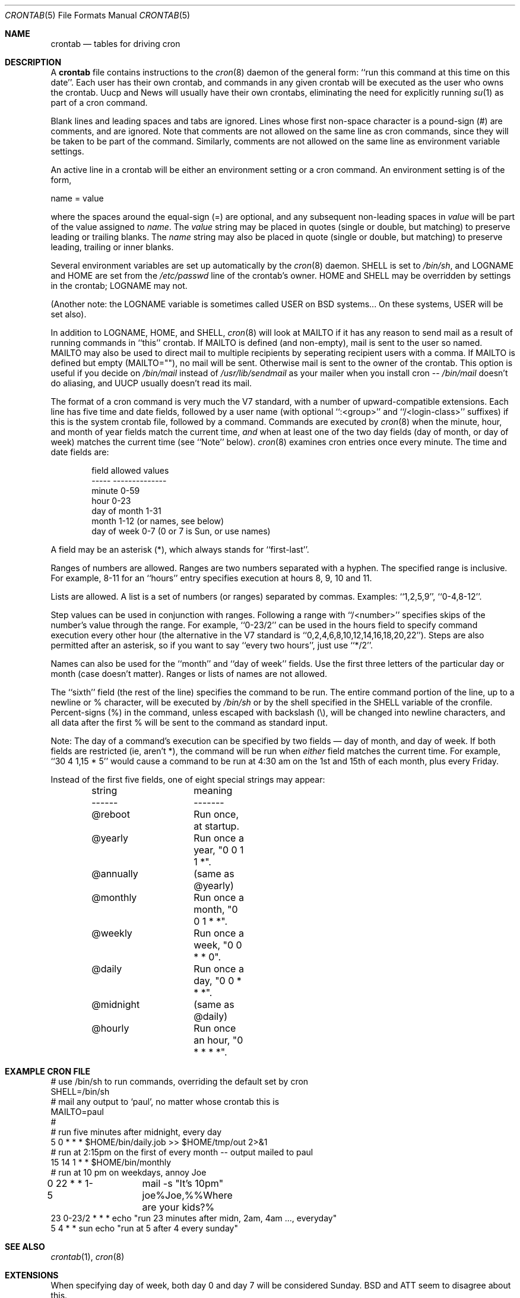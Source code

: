 .\"/* Copyright 1988,1990,1993,1994 by Paul Vixie
.\" * All rights reserved
.\" *
.\" * Distribute freely, except: don't remove my name from the source or
.\" * documentation (don't take credit for my work), mark your changes (don't
.\" * get me blamed for your possible bugs), don't alter or remove this
.\" * notice.  May be sold if buildable source is provided to buyer.  No
.\" * warrantee of any kind, express or implied, is included with this
.\" * software; use at your own risk, responsibility for damages (if any) to
.\" * anyone resulting from the use of this software rests entirely with the
.\" * user.
.\" *
.\" * Send bug reports, bug fixes, enhancements, requests, flames, etc., and
.\" * I'll try to keep a version up to date.  I can be reached as follows:
.\" * Paul Vixie          <paul@vix.com>          uunet!decwrl!vixie!paul
.\" */
.\"
.\" $FreeBSD: src/usr.sbin/cron/crontab/crontab.5,v 1.25 2004/07/02 23:12:40 ru Exp $
.\"
.Dd January 24, 1994
.Dt CRONTAB 5
.Os
.Sh NAME
.Nm crontab
.Nd tables for driving cron
.Sh DESCRIPTION
A
.Nm
file contains instructions to the
.Xr cron 8
daemon of the general form: ``run this command at this time on this date''.
Each user has their own crontab, and commands in any given crontab will be
executed as the user who owns the crontab.
Uucp and News will usually have
their own crontabs, eliminating the need for explicitly running
.Xr su 1
as part of a cron command.
.Pp
Blank lines and leading spaces and tabs are ignored.
Lines whose first
non-space character is a pound-sign (#) are comments, and are ignored.
Note that comments are not allowed on the same line as cron commands, since
they will be taken to be part of the command.
Similarly, comments are not
allowed on the same line as environment variable settings.
.Pp
An active line in a crontab will be either an environment setting or a cron
command.
An environment setting is of the form,
.Bd -literal
    name = value
.Ed
.Pp
where the spaces around the equal-sign (=) are optional, and any subsequent
non-leading spaces in
.Em value
will be part of the value assigned to
.Em name .
The
.Em value
string may be placed in quotes (single or double, but matching) to preserve
leading or trailing blanks.
The
.Em name
string may also be placed in quote (single or double, but matching)
to preserve leading, trailing or inner blanks.
.Pp
Several environment variables are set up
automatically by the
.Xr cron 8
daemon.
.Ev SHELL
is set to
.Pa /bin/sh ,
and
.Ev LOGNAME
and
.Ev HOME
are set from the
.Pa /etc/passwd
line of the crontab's owner.
.Ev HOME
and
.Ev SHELL
may be overridden by settings in the crontab;
.Ev LOGNAME
may not.
.Pp
(Another note: the
.Ev LOGNAME
variable is sometimes called
.Ev USER
on
.Bx
systems...
On these systems,
.Ev USER
will be set also).
.Pp
In addition to
.Ev LOGNAME ,
.Ev HOME ,
and
.Ev SHELL ,
.Xr cron 8
will look at
.Ev MAILTO
if it has any reason to send mail as a result of running
commands in ``this'' crontab.
If
.Ev MAILTO
is defined (and non-empty), mail is
sent to the user so named.
.Ev MAILTO
may also be used to direct mail to multiple recipients
by seperating recipient users with a comma.
If
.Ev MAILTO
is defined but empty (MAILTO=""), no
mail will be sent.
Otherwise mail is sent to the owner of the crontab.
This
option is useful if you decide on
.Pa /bin/mail
instead of
.Pa /usr/lib/sendmail
as
your mailer when you install cron --
.Pa /bin/mail
doesn't do aliasing, and UUCP
usually doesn't read its mail.
.Pp
The format of a cron command is very much the V7 standard, with a number of
upward-compatible extensions.
Each line has five time and date fields,
followed by a user name
(with optional ``:<group>'' and ``/<login-class>'' suffixes)
if this is the system crontab file,
followed by a command.
Commands are executed by
.Xr cron 8
when the minute, hour, and month of year fields match the current time,
.Em and
when at least one of the two day fields (day of month, or day of week)
matches the current time (see ``Note'' below).
.Xr cron 8
examines cron entries once every minute.
The time and date fields are:
.Bd -literal -offset indent
field         allowed values
-----         --------------
minute        0-59
hour          0-23
day of month  1-31
month         1-12 (or names, see below)
day of week   0-7 (0 or 7 is Sun, or use names)
.Ed
.Pp
A field may be an asterisk (*), which always stands for ``first\-last''.
.Pp
Ranges of numbers are allowed.
Ranges are two numbers separated
with a hyphen.
The specified range is inclusive.
For example,
8-11 for an ``hours'' entry specifies execution at hours 8, 9, 10
and 11.
.Pp
Lists are allowed.
A list is a set of numbers (or ranges)
separated by commas.
Examples: ``1,2,5,9'', ``0-4,8-12''.
.Pp
Step values can be used in conjunction with ranges.
Following
a range with ``/<number>'' specifies skips of the number's value
through the range.
For example, ``0-23/2'' can be used in the hours
field to specify command execution every other hour (the alternative
in the V7 standard is ``0,2,4,6,8,10,12,14,16,18,20,22'').
Steps are
also permitted after an asterisk, so if you want to say ``every two
hours'', just use ``*/2''.
.Pp
Names can also be used for the ``month'' and ``day of week''
fields.
Use the first three letters of the particular
day or month (case doesn't matter).
Ranges or
lists of names are not allowed.
.Pp
The ``sixth'' field (the rest of the line) specifies the command to be
run.
The entire command portion of the line, up to a newline or %
character, will be executed by
.Pa /bin/sh
or by the shell
specified in the
.Ev SHELL
variable of the cronfile.
Percent-signs (%) in the command, unless escaped with backslash
(\\), will be changed into newline characters, and all data
after the first % will be sent to the command as standard
input.
.Pp
Note: The day of a command's execution can be specified by two
fields \(em day of month, and day of week.
If both fields are
restricted (ie, aren't *), the command will be run when
.Em either
field matches the current time.
For example,
``30 4 1,15 * 5''
would cause a command to be run at 4:30 am on the 1st and 15th of each
month, plus every Friday.
.Pp
Instead of the first five fields,
one of eight special strings may appear:
.Bd -literal -offset indent
string		meaning
------		-------
@reboot		Run once, at startup.
@yearly		Run once a year, "0 0 1 1 *".
@annually	(same as @yearly)
@monthly	Run once a month, "0 0 1 * *".
@weekly		Run once a week, "0 0 * * 0".
@daily		Run once a day, "0 0 * * *".
@midnight	(same as @daily)
@hourly		Run once an hour, "0 * * * *".
.Ed
.Sh EXAMPLE CRON FILE
.Bd -literal

# use /bin/sh to run commands, overriding the default set by cron
SHELL=/bin/sh
# mail any output to `paul', no matter whose crontab this is
MAILTO=paul
#
# run five minutes after midnight, every day
5 0 * * *       $HOME/bin/daily.job >> $HOME/tmp/out 2>&1
# run at 2:15pm on the first of every month -- output mailed to paul
15 14 1 * *     $HOME/bin/monthly
# run at 10 pm on weekdays, annoy Joe
0 22 * * 1-5	mail -s "It's 10pm" joe%Joe,%%Where are your kids?%
23 0-23/2 * * * echo "run 23 minutes after midn, 2am, 4am ..., everyday"
5 4 * * sun     echo "run at 5 after 4 every sunday"
.Ed
.Sh SEE ALSO
.Xr crontab 1 ,
.Xr cron 8
.Sh EXTENSIONS
When specifying day of week, both day 0 and day 7 will be considered Sunday.
.Bx
and
.Tn ATT
seem to disagree about this.
.Pp
Lists and ranges are allowed to co-exist in the same field.
"1-3,7-9" would
be rejected by
.Tn ATT
or
.Bx
cron -- they want to see "1-3" or "7,8,9" ONLY.
.Pp
Ranges can include "steps", so "1-9/2" is the same as "1,3,5,7,9".
.Pp
Names of months or days of the week can be specified by name.
.Pp
Environment variables can be set in the crontab.
In
.Bx
or
.Tn ATT ,
the
environment handed to child processes is basically the one from
.Pa /etc/rc .
.Pp
Command output is mailed to the crontab owner
.No ( Bx
can't do this), can be
mailed to a person other than the crontab owner (SysV can't do this), or the
feature can be turned off and no mail will be sent at all (SysV can't do this
either).
.Pp
All of the
.Sq @
commands that can appear in place of the first five fields
are extensions.
.Sh AUTHORS
.An Paul Vixie Aq paul@vix.com
.Sh BUGS
If you're in one of the 70-odd countries that observe Daylight
Savings Time, jobs scheduled during the rollback or advance will be
affected.
In general, it's not a good idea to schedule jobs during
this period.
.Pp
For US timezones (except parts of IN, AZ, and HI) the time shift occurs at
2AM local time.
For others, the output of the
.Xr zdump 8
program's verbose
.Fl ( v )
option can be used to determine the moment of time shift.
